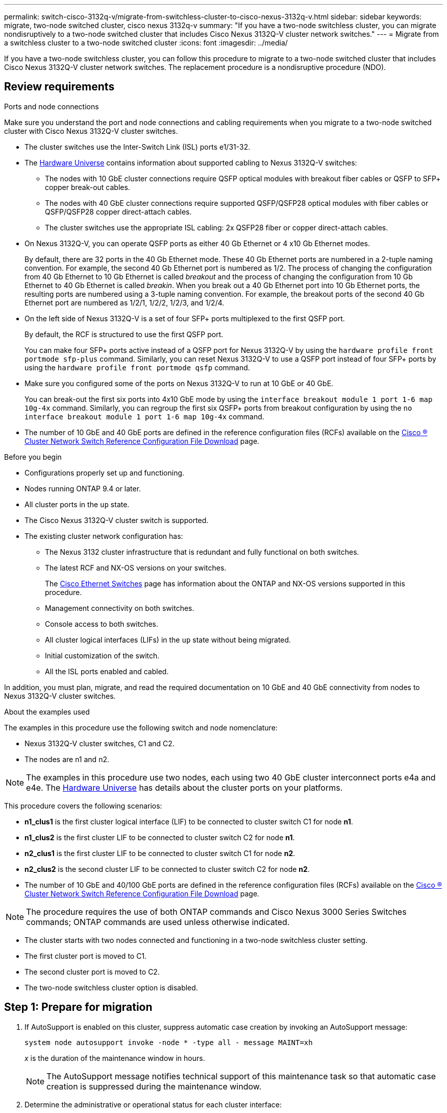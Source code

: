 ---
permalink: switch-cisco-3132q-v/migrate-from-switchless-cluster-to-cisco-nexus-3132q-v.html
sidebar: sidebar
keywords: migrate, two-node switched cluster, cisco nexus 3132q-v
summary: "If you have a two-node switchless cluster, you can migrate nondisruptively to a two-node switched cluster that includes Cisco Nexus 3132Q-V cluster network switches."
---
= Migrate from a switchless cluster to a two-node switched cluster
:icons: font
:imagesdir: ../media/

[.lead]
If you have a two-node switchless cluster, you can follow this procedure to migrate to a two-node switched cluster that includes Cisco Nexus 3132Q-V cluster network switches. The replacement procedure is a nondisruptive procedure (NDO).

== Review requirements

.Ports and node connections
Make sure you understand the port and node connections and cabling requirements when you migrate to a two-node switched cluster with Cisco Nexus 3132Q-V cluster switches.

* The cluster switches use the Inter-Switch Link (ISL) ports e1/31-32.
* The link:https://hwu.netapp.com/[Hardware Universe^] contains information about supported cabling to Nexus 3132Q-V switches:
 ** The nodes with 10 GbE cluster connections require QSFP optical modules with breakout fiber cables or QSFP to SFP+ copper break-out cables.
 ** The nodes with 40 GbE cluster connections require supported QSFP/QSFP28 optical modules with fiber cables or QSFP/QSFP28 copper direct-attach cables.
 ** The cluster switches use the appropriate ISL cabling: 2x QSFP28 fiber or copper direct-attach cables.
* On Nexus 3132Q-V, you can operate QSFP ports as either 40 Gb Ethernet or 4 x10 Gb Ethernet modes.
+
By default, there are 32 ports in the 40 Gb Ethernet mode. These 40 Gb Ethernet ports are numbered in a 2-tuple naming convention. For example, the second 40 Gb Ethernet port is numbered as 1/2. The process of changing the configuration from 40 Gb Ethernet to 10 Gb Ethernet is called _breakout_ and the process of changing the configuration from 10 Gb Ethernet to 40 Gb Ethernet is called _breakin_. When you break out a 40 Gb Ethernet port into 10 Gb Ethernet ports, the resulting ports are numbered using a 3-tuple naming convention. For example, the breakout ports of the second 40 Gb Ethernet port are numbered as 1/2/1, 1/2/2, 1/2/3, and 1/2/4.

* On the left side of Nexus 3132Q-V is a set of four SFP+ ports multiplexed to the first QSFP port.
+
By default, the RCF is structured to use the first QSFP port.
+
You can make four SFP+ ports active instead of a QSFP port for Nexus 3132Q-V by using the `hardware profile front portmode sfp-plus` command. Similarly, you can reset Nexus 3132Q-V to use a QSFP port instead of four SFP+ ports by using the `hardware profile front portmode qsfp` command.

* Make sure you configured some of the ports on Nexus 3132Q-V to run at 10 GbE or 40 GbE.
+
You can break-out the first six ports into 4x10 GbE mode by using the `interface breakout module 1 port 1-6 map 10g-4x` command. Similarly, you can regroup the first six QSFP+ ports from breakout configuration by using the `no interface breakout module 1 port 1-6 map 10g-4x` command.

* The number of 10 GbE and 40 GbE ports are defined in the reference configuration files (RCFs) available on the https://mysupport.netapp.com/NOW/download/software/sanswitch/fcp/Cisco/netapp_cnmn/download.shtml[Cisco ® Cluster Network Switch Reference Configuration File Download^] page.

.Before you begin

* Configurations properly set up and functioning.
* Nodes running ONTAP 9.4 or later.
* All cluster ports in the `up` state.
* The Cisco Nexus 3132Q-V cluster switch is supported.
* The existing cluster network configuration has:
 ** The Nexus 3132 cluster infrastructure that is redundant and fully functional on both switches.
 ** The latest RCF and NX-OS versions on your switches.
+
The link:http://mysupport.netapp.com/NOW/download/software/cm_switches/[Cisco Ethernet Switches^] page has information about the ONTAP and NX-OS versions supported in this procedure.

 ** Management connectivity on both switches.
 ** Console access to both switches.
 ** All cluster logical interfaces (LIFs) in the `up` state without being migrated.
 ** Initial customization of the switch.
 ** All the ISL ports enabled and cabled.

In addition, you must plan, migrate, and read the required documentation on 10 GbE and 40 GbE connectivity from nodes to Nexus 3132Q-V cluster switches.

.About the examples used

The examples in this procedure use the following switch and node nomenclature:

* Nexus 3132Q-V cluster switches, C1 and C2.
* The nodes are n1 and n2.

[NOTE]
====
The examples in this procedure use two nodes, each using two 40 GbE cluster interconnect ports e4a and e4e. The link:https://hwu.netapp.com/[Hardware Universe^] has details about the cluster ports on your platforms.
====

This procedure covers the following scenarios:

* *n1_clus1* is the first cluster logical interface (LIF) to be connected to cluster switch C1 for node *n1*.
* *n1_clus2* is the first cluster LIF to be connected to cluster switch C2 for node *n1*.
* *n2_clus1* is the first cluster LIF to be connected to cluster switch C1 for node *n2*.
* *n2_clus2* is the second cluster LIF to be connected to cluster switch C2 for node *n2*.
* The number of 10 GbE and 40/100 GbE ports are defined in the reference configuration files (RCFs) available on the https://mysupport.netapp.com/NOW/download/software/sanswitch/fcp/Cisco/netapp_cnmn/download.shtml[Cisco ® Cluster Network Switch Reference Configuration File Download^] page.


[NOTE]
====
The procedure requires the use of both ONTAP commands and Cisco Nexus 3000 Series Switches commands; ONTAP commands are used unless otherwise indicated.
====

* The cluster starts with two nodes connected and functioning in a two-node switchless cluster setting.
* The first cluster port is moved to C1.
* The second cluster port is moved to C2.
* The two-node switchless cluster option is disabled.

== Step 1: Prepare for migration

. If AutoSupport is enabled on this cluster, suppress automatic case creation by invoking an AutoSupport message:
+
`system node autosupport invoke -node * -type all - message MAINT=xh`
+
_x_ is the duration of the maintenance window in hours.
+
[NOTE]
====
The AutoSupport message notifies technical support of this maintenance task so that automatic case creation is suppressed during the maintenance window.
====

. Determine the administrative or operational status for each cluster interface:
 .. Display the network port attributes:
+
`network port show`
+
.Show example
[%collapsible]
====
----
cluster::*> network port show -role cluster
  (network port show)
Node: n1
                                                                       Ignore
                                                  Speed(Mbps) Health   Health
Port      IPspace      Broadcast Domain Link MTU  Admin/Oper  Status   Status
--------- ------------ ---------------- ---- ---- ----------- -------- ------
e4a       Cluster      Cluster          up   9000 auto/40000  -        -
e4e       Cluster      Cluster          up   9000 auto/40000  -        -

Node: n2
                                                                       Ignore
                                                  Speed(Mbps) Health   Health
Port      IPspace      Broadcast Domain Link MTU  Admin/Oper  Status   Status
--------- ------------ ---------------- ---- ---- ----------- -------- ------
e4a       Cluster      Cluster          up   9000 auto/40000  -        -
e4e       Cluster      Cluster          up   9000 auto/40000  -        -
4 entries were displayed.
----
====

 .. Display information about the logical interfaces:
+
`network interface show`
+
.Show example
[%collapsible]
====
----
cluster::*> network interface show -role cluster
 (network interface show)
            Logical    Status     Network            Current       Current Is
Vserver     Interface  Admin/Oper Address/Mask       Node          Port    Home
----------- ---------- ---------- ------------------ ------------- ------- ----
Cluster
            n1_clus1   up/up      10.10.0.1/24       n1            e4a     true
            n1_clus2   up/up      10.10.0.2/24       n1            e4e     true
            n2_clus1   up/up      10.10.0.3/24       n2            e4a     true
            n2_clus2   up/up      10.10.0.4/24       n2            e4e     true
4 entries were displayed.
----
====

. Verify that the appropriate RCFs and image are installed on the new 3132Q-V switches as necessary for your requirements, and make any essential site customizations, such as users and passwords, network addresses, and so on.
+
You must prepare both switches at this time. If you need to upgrade the RCF and image software, you must follow these steps:

 .. Go to the link:http://support.netapp.com/NOW/download/software/cm_switches/[Cisco Ethernet Switches^] page on the NetApp Support Site.

 .. Note your switch and the required software versions in the table on that page.
 .. Download the appropriate version of RCF.
 .. Click *CONTINUE* on the *Description* page, accept the license agreement, and then follow the instructions on the *Download* page to download the RCF.
 .. Download the appropriate version of the image software.

. Click *CONTINUE* on the *Description* page, accept the license agreement, and then follow the instructions on the *Download* page to download the RCF.

== Step 2: Move first cluster port to C1

. On Nexus 3132Q-V switches C1 and C2, disable all node-facing ports C1 and C2, but do not disable the ISL ports.
+
.Show example
[%collapsible]
====

The following example shows ports 1 through 30 being disabled on Nexus 3132Q-V cluster switches C1 and C2 using a configuration supported in RCF `NX3132_RCF_v1.1_24p10g_26p40g.txt`:

----
C1# copy running-config startup-config
[########################################] 100%
Copy complete.
C1# configure
C1(config)# int e1/1/1-4,e1/2/1-4,e1/3/1-4,e1/4/1-4,e1/5/1-4,e1/6/1-4,e1/7-30
C1(config-if-range)# shutdown
C1(config-if-range)# exit
C1(config)# exit

C2# copy running-config startup-config
[########################################] 100%
Copy complete.
C2# configure
C2(config)# int e1/1/1-4,e1/2/1-4,e1/3/1-4,e1/4/1-4,e1/5/1-4,e1/6/1-4,e1/7-30
C2(config-if-range)# shutdown
C2(config-if-range)# exit
C2(config)# exit
----
====

. Connect ports 1/31 and 1/32 on C1 to the same ports on C2 using supported cabling.
. Verify that the ISL ports are operational on C1 and C2:
+
`show port-channel summary`
+
.Show example
[%collapsible]
====
----
C1# show port-channel summary
Flags: D - Down         P - Up in port-channel (members)
       I - Individual   H - Hot-standby (LACP only)
       s - Suspended    r - Module-removed
       S - Switched     R - Routed
       U - Up (port-channel)
       M - Not in use. Min-links not met
--------------------------------------------------------------------------------
Group Port-        Type   Protocol  Member Ports
      Channel
--------------------------------------------------------------------------------
1     Po1(SU)      Eth    LACP      Eth1/31(P)   Eth1/32(P)

C2# show port-channel summary
Flags: D - Down         P - Up in port-channel (members)
       I - Individual   H - Hot-standby (LACP only)
       s - Suspended    r - Module-removed
       S - Switched     R - Routed
       U - Up (port-channel)
       M - Not in use. Min-links not met
--------------------------------------------------------------------------------
Group Port-        Type   Protocol  Member Ports
      Channel
--------------------------------------------------------------------------------
1     Po1(SU)      Eth    LACP      Eth1/31(P)   Eth1/32(P)
----
====

. Display the list of neighboring devices on the switch:
+
`show cdp neighbors`
+
.Show example
[%collapsible]
====
----
C1# show cdp neighbors
Capability Codes: R - Router, T - Trans-Bridge, B - Source-Route-Bridge
                  S - Switch, H - Host, I - IGMP, r - Repeater,
                  V - VoIP-Phone, D - Remotely-Managed-Device,
                  s - Supports-STP-Dispute

Device-ID          Local Intrfce  Hldtme Capability  Platform      Port ID
C2                 Eth1/31        174    R S I s     N3K-C3132Q-V  Eth1/31
C2                 Eth1/32        174    R S I s     N3K-C3132Q-V  Eth1/32

Total entries displayed: 2

C2# show cdp neighbors
Capability Codes: R - Router, T - Trans-Bridge, B - Source-Route-Bridge
                  S - Switch, H - Host, I - IGMP, r - Repeater,
                  V - VoIP-Phone, D - Remotely-Managed-Device,
                  s - Supports-STP-Dispute

Device-ID          Local Intrfce  Hldtme Capability  Platform      Port ID
C1                 Eth1/31        178    R S I s     N3K-C3132Q-V  Eth1/31
C1                 Eth1/32        178    R S I s     N3K-C3132Q-V  Eth1/32

Total entries displayed: 2
----
====

. Display the cluster port connectivity on each node:
+
`network device-discovery show`
+
.Show example
[%collapsible]
====
The following example shows a two-node switchless cluster configuration.

----
cluster::*> network device-discovery show
            Local  Discovered
Node        Port   Device              Interface        Platform
----------- ------ ------------------- ---------------- ----------------
n1         /cdp
            e4a    n2                  e4a              FAS9000
            e4e    n2                  e4e              FAS9000
n2         /cdp
            e4a    n1                  e4a              FAS9000
            e4e    n1                  e4e              FAS9000
----
====

. Migrate the clus1 interface to the physical port hosting clus2:
+
`network interface migrate`
+
Execute this command from each local node.
+
.Show example
[%collapsible]
====
----
cluster::*> network interface migrate -vserver Cluster -lif n1_clus1 -source-node n1
-destination-node n1 -destination-port e4e
cluster::*> network interface migrate -vserver Cluster -lif n2_clus1 -source-node n2
-destination-node n2 -destination-port e4e
----
====

. Verify the cluster interfaces migration:
+
`network interface show`
+
.Show example
[%collapsible]
====
----

cluster::*> network interface show -role cluster
 (network interface show)
            Logical    Status     Network            Current       Current Is
Vserver     Interface  Admin/Oper Address/Mask       Node          Port    Home
----------- ---------- ---------- ------------------ ------------- ------- ----
Cluster
            n1_clus1   up/up      10.10.0.1/24       n1            e4e     false
            n1_clus2   up/up      10.10.0.2/24       n1            e4e     true
            n2_clus1   up/up      10.10.0.3/24       n2            e4e     false
            n2_clus2   up/up      10.10.0.4/24       n2            e4e     true
4 entries were displayed.
----
====

. Shut down cluster ports clus1 LIF on both nodes:
+
`network port modify`
+
----
cluster::*> network port modify -node n1 -port e4a -up-admin false
cluster::*> network port modify -node n2 -port e4a -up-admin false
----

. Verify the connectivity of the remote cluster interfaces: 
+
// start of tabbed content

[role="tabbed-block"]

====

.ONTAP 9.9.1 and later

--
You can use the `network interface check cluster-connectivity` command to start an accessibility check for cluster connectivity and then display the details: 

`network interface check cluster-connectivity start` and `network interface check cluster-connectivity show`

[subs=+quotes]
----
cluster1::*> *network interface check cluster-connectivity start*
----

*NOTE:* Wait for a number of seconds before running the show command to display the details.


[subs=+quotes]
----
cluster1::*> *network interface check cluster-connectivity show*
                                  Source          Destination       Packet
Node   Date                       LIF             LIF               Loss
------ -------------------------- --------------- ----------------- -----------
n1
       3/5/2022 19:21:18 -06:00   n1_clus2        n2_clus1      none
       3/5/2022 19:21:20 -06:00   n1_clus2        n2_clus2      none

n2
       3/5/2022 19:21:18 -06:00   n2_clus2        n1_clus1      none
       3/5/2022 19:21:20 -06:00   n2_clus2        n1_clus2      none
----
--

.All ONTAP releases
--
For all ONTAP releases, you can also use the `cluster ping-cluster -node <name>` command to check the connectivity:

`cluster ping-cluster -node <name>`


[subs=+quotes]
----
cluster::*> *cluster ping-cluster -node n1*
Host is n1
Getting addresses from network interface table...
Cluster n1_clus1 n1		e4a	10.10.0.1
Cluster n1_clus2 n1		e4e	10.10.0.2
Cluster n2_clus1 n2		e4a	10.10.0.3
Cluster n2_clus2 n2		e4e	10.10.0.4

Local = 10.10.0.1 10.10.0.2
Remote = 10.10.0.3 10.10.0.4
Cluster Vserver Id = 4294967293
Ping status:
....
Basic connectivity succeeds on 4 path(s)
Basic connectivity fails on 0 path(s)
................
Detected 1500 byte MTU on 32 path(s):
    Local 10.10.0.1 to Remote 10.10.0.3
    Local 10.10.0.1 to Remote 10.10.0.4
    Local 10.10.0.2 to Remote 10.10.0.3
    Local 10.10.0.2 to Remote 10.10.0.4
Larger than PMTU communication succeeds on 4 path(s)
RPC status:
1 paths up, 0 paths down (tcp check)
1 paths up, 0 paths down (ucp check)
----
--
====

// end of tabbed content

[start=10]

. [[step10]]Disconnect the cable from e4a on node n1.
+
You can refer to the running configuration and connect the first 40 GbE port on the switch C1 (port 1/7 in this example) to e4a on n1 using supported cabling on Nexus 3132Q-V.
+
NOTE: When reconnecting any cables to a new Cisco cluster switch, the cables used must be either fiber or cabling supported by Cisco.

. Disconnect the cable from e4a on node n2.
+
You can refer to the running configuration and connect e4a to the next available 40 GbE port on C1, port 1/8, using supported cabling.

. Enable all node-facing ports on C1.
+
.Show example
[%collapsible]
====
The following example shows ports 1 through 30 being enabled on Nexus 3132Q-V cluster switches C1 and C2 using the configuration supported in RCF `NX3132_RCF_v1.1_24p10g_26p40g.txt`:

----
C1# configure
C1(config)# int e1/1/1-4,e1/2/1-4,e1/3/1-4,e1/4/1-4,e1/5/1-4,e1/6/1-4,e1/7-30
C1(config-if-range)# no shutdown
C1(config-if-range)# exit
C1(config)# exit
----
====

. Enable the first cluster port, e4a, on each node:
+
`network port modify`
+
.Show example
[%collapsible]
====
----
cluster::*> network port modify -node n1 -port e4a -up-admin true
cluster::*> network port modify -node n2 -port e4a -up-admin true
----
====

. Verify that the clusters are up on both nodes:
+
`network port show`
+
.Show example
[%collapsible]
====
----
cluster::*> network port show -role cluster
  (network port show)
Node: n1
                                                                       Ignore
                                                  Speed(Mbps) Health   Health
Port      IPspace      Broadcast Domain Link MTU  Admin/Oper  Status   Status
--------- ------------ ---------------- ---- ---- ----------- -------- ------
e4a       Cluster      Cluster          up   9000 auto/40000  -        -
e4e       Cluster      Cluster          up   9000 auto/40000  -        -

Node: n2
                                                                       Ignore
                                                  Speed(Mbps) Health   Health
Port      IPspace      Broadcast Domain Link MTU  Admin/Oper  Status   Status
--------- ------------ ---------------- ---- ---- ----------- -------- ------
e4a       Cluster      Cluster          up   9000 auto/40000  -        -
e4e       Cluster      Cluster          up   9000 auto/40000  -        -
4 entries were displayed.
----
====

. For each node, revert all of the migrated cluster interconnect LIFs:
+
`network interface revert`
+
.Show example
[%collapsible]
====
The following example shows the migrated LIFs being reverted to their home ports.
----
cluster::*> network interface revert -vserver Cluster -lif n1_clus1
cluster::*> network interface revert -vserver Cluster -lif n2_clus1
----
====

. Verify that all of the cluster interconnect ports are now reverted to their home ports:
+
`network interface show`
+
The `Is Home` column should display a value of `true` for all of the ports listed in the `Current Port` column. If the displayed value is `false`, the port has not been reverted.
+
.Show example
[%collapsible]
====
----
cluster::*> network interface show -role cluster
 (network interface show)
            Logical    Status     Network            Current       Current Is
Vserver     Interface  Admin/Oper Address/Mask       Node          Port    Home
----------- ---------- ---------- ------------------ ------------- ------- ----
Cluster
            n1_clus1   up/up      10.10.0.1/24       n1            e4a     true
            n1_clus2   up/up      10.10.0.2/24       n1            e4e     true
            n2_clus1   up/up      10.10.0.3/24       n2            e4a     true
            n2_clus2   up/up      10.10.0.4/24       n2            e4e     true
4 entries were displayed.
----
====

== Step 3: Move second cluster port to C2

. Display the cluster port connectivity on each node:
+
`network device-discovery show`
+
.Show example
[%collapsible]
====

----
cluster::*> network device-discovery show
            Local  Discovered
Node        Port   Device              Interface        Platform
----------- ------ ------------------- ---------------- ----------------
n1         /cdp
            e4a    C1                  Ethernet1/7      N3K-C3132Q-V
            e4e    n2                  e4e              FAS9000
n2         /cdp
            e4a    C1                  Ethernet1/8      N3K-C3132Q-V
            e4e    n1                  e4e              FAS9000
----
====

. On the console of each node, migrate clus2 to port e4a:
+
`network interface migrate`
+
.Show example
[%collapsible]
====
----
cluster::*> network interface migrate -vserver Cluster -lif n1_clus2 -source-node n1
-destination-node n1 -destination-port e4a
cluster::*> network interface migrate -vserver Cluster -lif n2_clus2 -source-node n2
-destination-node n2 -destination-port e4a
----
====

. Shut down cluster ports clus2 LIF on both nodes:
+
`network port modify`
+
The following example shows the specified ports being shut down on both nodes:
+
----
cluster::*> network port modify -node n1 -port e4e -up-admin false
cluster::*> network port modify -node n2 -port e4e -up-admin false
----

. Verify the cluster LIF status:
+
`network interface show`
+
.Show example
[%collapsible]
====
----
cluster::*> network interface show -role cluster
 (network interface show)
            Logical    Status     Network            Current       Current Is
Vserver     Interface  Admin/Oper Address/Mask       Node          Port    Home
----------- ---------- ---------- ------------------ ------------- ------- ----
Cluster
            n1_clus1   up/up      10.10.0.1/24       n1            e4a     true
            n1_clus2   up/up      10.10.0.2/24       n1            e4a     false
            n2_clus1   up/up      10.10.0.3/24       n2            e4a     true
            n2_clus2   up/up      10.10.0.4/24       n2            e4a     false
4 entries were displayed.
----
====

. Disconnect the cable from e4e on node n1.
+
You can refer to the running configuration and connect the first 40 GbE port on the switch C2 (port 1/7 in this example) to e4e on n1 using supported cabling on Nexus 3132Q-V.

. Disconnect the cable from e4e on node n2.
+
You can refer to the running configuration and connect e4e to the next available 40 GbE port on C2, port 1/8, using supported cabling.

. Enable all node-facing ports on C2.
+
.Show example
[%collapsible]
====

The following example shows ports 1 through 30 being enabled on Nexus 3132Q-V cluster switches C1 and C2 using a configuration supported in RCF `NX3132_RCF_v1.1_24p10g_26p40g.txt`:

----
C2# configure
C2(config)# int e1/1/1-4,e1/2/1-4,e1/3/1-4,e1/4/1-4,e1/5/1-4,e1/6/1-4,e1/7-30
C2(config-if-range)# no shutdown
C2(config-if-range)# exit
C2(config)# exit
----
====

. Enable the second cluster port, e4e, on each node:
+
`network port modify`
+
The following example shows the specified ports being brought up:
+
----
cluster::*> network port modify -node n1 -port e4e -up-admin true
cluster::*> network port modify -node n2 -port e4e -up-admin true
----

. For each node, revert all of the migrated cluster interconnect LIFs:
+
`network interface revert`
+
The following example shows the migrated LIFs being reverted to their home ports.
+
----
cluster::*> network interface revert -vserver Cluster -lif n1_clus2
cluster::*> network interface revert -vserver Cluster -lif n2_clus2
----

. Verify that all of the cluster interconnect ports are now reverted to their home ports:
+
`network interface show`
+
The `Is Home` column should display a value of `true` for all of the ports listed in the `Current Port` column. If the displayed value is `false`, the port has not been reverted.
+
.Show example
[%collapsible]
====
----
cluster::*> network interface show -role cluster
 (network interface show)
            Logical    Status     Network            Current       Current Is
Vserver     Interface  Admin/Oper Address/Mask       Node          Port    Home
----------- ---------- ---------- ------------------ ------------- ------- ----
Cluster
            n1_clus1   up/up      10.10.0.1/24       n1            e4a     true
            n1_clus2   up/up      10.10.0.2/24       n1            e4e     true
            n2_clus1   up/up      10.10.0.3/24       n2            e4a     true
            n2_clus2   up/up      10.10.0.4/24       n2            e4e     true
4 entries were displayed.
----
====

. Verify that all of the cluster interconnect ports are in the `up` state.
+
`network port show -role cluster`
+
.Show example
[%collapsible]
====
----
cluster::*> network port show -role cluster
  (network port show)
Node: n1
                                                                       Ignore
                                                  Speed(Mbps) Health   Health
Port      IPspace      Broadcast Domain Link MTU  Admin/Oper  Status   Status
--------- ------------ ---------------- ---- ---- ----------- -------- ------
e4a       Cluster      Cluster          up   9000 auto/40000  -        -
e4e       Cluster      Cluster          up   9000 auto/40000  -        -

Node: n2
                                                                       Ignore
                                                  Speed(Mbps) Health   Health
Port      IPspace      Broadcast Domain Link MTU  Admin/Oper  Status   Status
--------- ------------ ---------------- ---- ---- ----------- -------- ------
e4a       Cluster      Cluster          up   9000 auto/40000  -        -
e4e       Cluster      Cluster          up   9000 auto/40000  -        -
4 entries were displayed.
----
====

== Step 4: Disable the two-node switchless cluster option

. Display the cluster switch port numbers each cluster port is connected to on each node:
+
`network device-discovery show`
+
.Show example
[%collapsible]
====
----
	cluster::*> network device-discovery show
            Local  Discovered
Node        Port   Device              Interface        Platform
----------- ------ ------------------- ---------------- ----------------
n1         /cdp
            e4a    C1                  Ethernet1/7      N3K-C3132Q-V
            e4e    C2                  Ethernet1/7      N3K-C3132Q-V
n2         /cdp
            e4a    C1                  Ethernet1/8      N3K-C3132Q-V
            e4e    C2                  Ethernet1/8      N3K-C3132Q-V
----
====

. Display discovered and monitored cluster switches:
+
`system cluster-switch show`
+
.Show example
[%collapsible]
====
----
cluster::*> system cluster-switch show

Switch                      Type               Address          Model
--------------------------- ------------------ ---------------- ---------------
C1                          cluster-network    10.10.1.101      NX3132V
     Serial Number: FOX000001
      Is Monitored: true
            Reason:
  Software Version: Cisco Nexus Operating System (NX-OS) Software, Version
                    7.0(3)I4(1)
    Version Source: CDP

C2                          cluster-network      10.10.1.102    NX3132V
     Serial Number: FOX000002
      Is Monitored: true
            Reason:
  Software Version: Cisco Nexus Operating System (NX-OS) Software, Version
                    7.0(3)I4(1)
    Version Source: CDP

2 entries were displayed.
----
====

. Disable the two-node switchless configuration settings on any node:
+
`network options switchless-cluster`
+
----
network options switchless-cluster modify -enabled false
----

. Verify that the `switchless-cluster` option has been disabled.
+
----
network options switchless-cluster show
----

== Step 5: Verify the configuration

. Verify the connectivity of the remote cluster interfaces: 
+
// start of tabbed content

[role="tabbed-block"]

====

.ONTAP 9.9.1 and later

--
You can use the `network interface check cluster-connectivity` command to start an accessibility check for cluster connectivity and then display the details: 

`network interface check cluster-connectivity start` and `network interface check cluster-connectivity show`

[subs=+quotes]
----
cluster1::*> *network interface check cluster-connectivity start*
----

*NOTE:* Wait for a number of seconds before running the show command to display the details.


[subs=+quotes]
----
cluster1::*> *network interface check cluster-connectivity show*
                                  Source          Destination       Packet
Node   Date                       LIF             LIF               Loss
------ -------------------------- --------------- ----------------- -----------
n1
       3/5/2022 19:21:18 -06:00   n1_clus2        n2_clus1      none
       3/5/2022 19:21:20 -06:00   n1_clus2        n2_clus2      none

n2
       3/5/2022 19:21:18 -06:00   n2_clus2        n1_clus1      none
       3/5/2022 19:21:20 -06:00   n2_clus2        n1_clus2      none
----
--

.All ONTAP releases
--
For all ONTAP releases, you can also use the `cluster ping-cluster -node <name>` command to check the connectivity:

`cluster ping-cluster -node <name>`


[subs=+quotes]
----
cluster::*> *cluster ping-cluster -node n1*
Host is n1
Getting addresses from network interface table...
Cluster n1_clus1 n1		e4a	10.10.0.1
Cluster n1_clus2 n1		e4e	10.10.0.2
Cluster n2_clus1 n2		e4a	10.10.0.3
Cluster n2_clus2 n2		e4e	10.10.0.4

Local = 10.10.0.1 10.10.0.2
Remote = 10.10.0.3 10.10.0.4
Cluster Vserver Id = 4294967293
Ping status:
....
Basic connectivity succeeds on 4 path(s)
Basic connectivity fails on 0 path(s)
................
Detected 1500 byte MTU on 32 path(s):
    Local 10.10.0.1 to Remote 10.10.0.3
    Local 10.10.0.1 to Remote 10.10.0.4
    Local 10.10.0.2 to Remote 10.10.0.3
    Local 10.10.0.2 to Remote 10.10.0.4
Larger than PMTU communication succeeds on 4 path(s)
RPC status:
1 paths up, 0 paths down (tcp check)
1 paths up, 0 paths down (ucp check)
----
--
====

// end of tabbed content

[start=2]
. [[step2]]If you suppressed automatic case creation, re-enable it by invoking an AutoSupport message:
+
`system node autosupport invoke -node * -type all -message MAINT=END`

.What's next?

link:../switch-cshm/config-overview.html[Configure switch health monitoring].

// QA clean-up, 2022-03-03
// Updated as part of AFFFASDOC-216, 217, 2024-JUL-30
// Updates for GH issue #212, 2024-OCT-14
// Updates for GH issue #262, 2024-NOV-20
// Updates for GH issue #227, 2024-DEC-02

